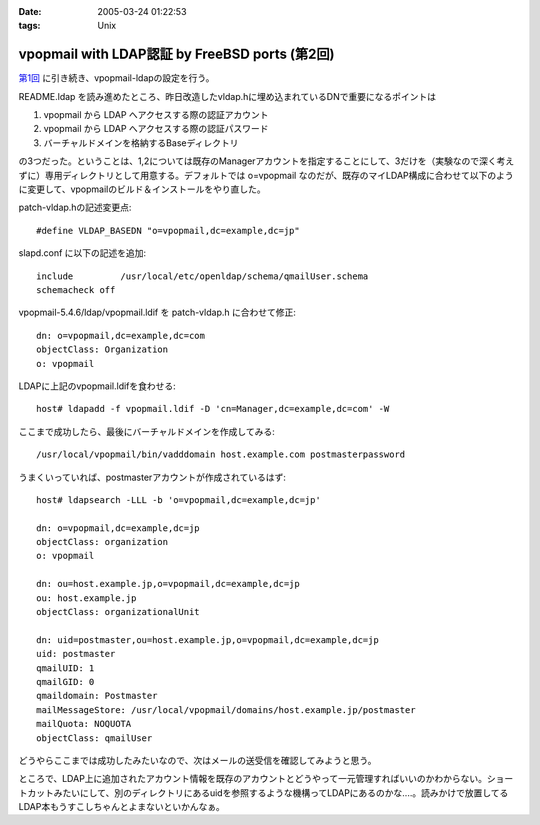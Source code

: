 :date: 2005-03-24 01:22:53
:tags: Unix

==========================================================
vpopmail with LDAP認証 by FreeBSD ports (第2回)
==========================================================

`第1回`_ に引き続き、vpopmail-ldapの設定を行う。

README.ldap を読み進めたところ、昨日改造したvldap.hに埋め込まれているDNで重要になるポイントは

1. vpopmail から LDAP へアクセスする際の認証アカウント
2. vpopmail から LDAP へアクセスする際の認証パスワード
3. バーチャルドメインを格納するBaseディレクトリ

の3つだった。ということは、1,2については既存のManagerアカウントを指定することにして、3だけを（実験なので深く考えずに）専用ディレクトリとして用意する。デフォルトでは o=vpopmail なのだが、既存のマイLDAP構成に合わせて以下のように変更して、vpopmailのビルド＆インストールをやり直した。

patch-vldap.hの記述変更点::

  #define VLDAP_BASEDN "o=vpopmail,dc=example,dc=jp"

slapd.conf に以下の記述を追加::

  include         /usr/local/etc/openldap/schema/qmailUser.schema
  schemacheck off

vpopmail-5.4.6/ldap/vpopmail.ldif を patch-vldap.h に合わせて修正::

  dn: o=vpopmail,dc=example,dc=com
  objectClass: Organization
  o: vpopmail

LDAPに上記のvpopmail.ldifを食わせる::

  host# ldapadd -f vpopmail.ldif -D 'cn=Manager,dc=example,dc=com' -W

ここまで成功したら、最後にバーチャルドメインを作成してみる::

  /usr/local/vpopmail/bin/vadddomain host.example.com postmasterpassword

うまくいっていれば、postmasterアカウントが作成されているはず::

  host# ldapsearch -LLL -b 'o=vpopmail,dc=example,dc=jp'

  dn: o=vpopmail,dc=example,dc=jp
  objectClass: organization
  o: vpopmail
  
  dn: ou=host.example.jp,o=vpopmail,dc=example,dc=jp
  ou: host.example.jp
  objectClass: organizationalUnit
  
  dn: uid=postmaster,ou=host.example.jp,o=vpopmail,dc=example,dc=jp
  uid: postmaster
  qmailUID: 1
  qmailGID: 0
  qmaildomain: Postmaster
  mailMessageStore: /usr/local/vpopmail/domains/host.example.jp/postmaster
  mailQuota: NOQUOTA
  objectClass: qmailUser


どうやらここまでは成功したみたいなので、次はメールの送受信を確認してみようと思う。

ところで、LDAP上に追加されたアカウント情報を既存のアカウントとどうやって一元管理すればいいのかわからない。ショートカットみたいにして、別のディレクトリにあるuidを参照するような機構ってLDAPにあるのかな‥‥。読みかけで放置してるLDAP本もうすこしちゃんとよまないといかんなぁ。



.. _`第1回`: http://www.freia.jp/taka/blog/168




.. :extend type: text/plain
.. :extend:

